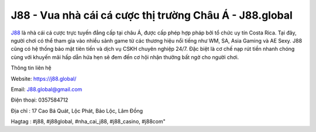 J88 - Vua nhà cái cá cược thị trường Châu Á - J88.global
===================================

`J88 <https://j88.global/>`_ là nhà cái cá cược trực tuyến đẳng cấp tại châu Á, được cấp phép hợp pháp bởi tổ chức uy tín Costa Rica. Tại đây, người chơi có thể tham gia vào nhiều sảnh game từ các thương hiệu nổi tiếng như WM, SA, Asia Gaming và AE Sexy. J88 cũng có hệ thống bảo mật tiên tiến và dịch vụ CSKH chuyên nghiệp 24/7. Đặc biệt là cơ chế nạp rút tiền nhanh chóng cùng với khuyến mãi hấp dẫn hứa hẹn sẽ đem đến cơ hội nhận thưởng bất ngờ cho người chơi.

Thông tin liên hệ

Website: https://j88.global/

Email: J88.global@gmail.com

Điện thoại: 0357584712

Địa chỉ : 17 Cao Bá Quát, Lộc Phát, Bảo Lộc, Lâm Đồng

Hagtag : #j88, #j88global, #nha_cai_j88, #j88_casino, #j88com"
